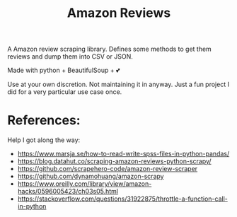#+TITLE: Amazon Reviews


A Amazon review scraping library. Defines some methods to get them reviews and dump them into CSV or JSON.

Made with python + BeautifulSoup + 💕

Use at your own discretion. Not maintaining it in anyway. Just a fun project I did for a very particular use case once.

* References:

Help I got along the way:

+ https://www.marsja.se/how-to-read-write-spss-files-in-python-pandas/
+ https://blog.datahut.co/scraping-amazon-reviews-python-scrapy/
+ https://github.com/scrapehero-code/amazon-review-scraper
+ https://github.com/dynamohuang/amazon-scrapy
+ https://www.oreilly.com/library/view/amazon-hacks/0596005423/ch03s05.html
+ https://stackoverflow.com/questions/31922875/throttle-a-function-call-in-python
